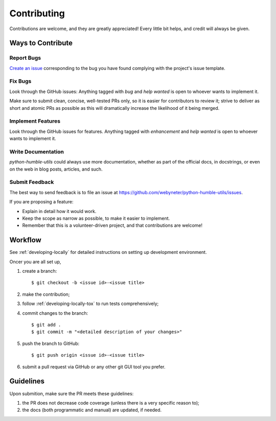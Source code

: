 .. highlight:: shell

.. _contributing:

Contributing
============

Contributions are welcome, and they are greatly appreciated! Every
little bit helps, and credit will always be given.



Ways to Contribute
------------------

Report Bugs
~~~~~~~~~~~

`Create an issue`_ corresponding to the bug you have found complying with the project's issue template.

.. _`Create an issue`: https://github.com/webyneter/python-humble-utils/issues


Fix Bugs
~~~~~~~~

Look through the GitHub issues: Anything tagged with `bug` and `help wanted` is open to whoever wants to implement it.

Make sure to submit clean, concise, well-tested PRs only, so it is easier for contributors to review it;
strive to deliver as short and atomic PRs as possible as this will dramatically increase the likelihood of it
being merged.


Implement Features
~~~~~~~~~~~~~~~~~~

Look through the GitHub issues for features. Anything tagged with `enhancement`
and `help wanted` is open to whoever wants to implement it.


Write Documentation
~~~~~~~~~~~~~~~~~~~

`python-humble-utils` could always use more documentation, whether as part of the
official docs, in docstrings, or even on the web in blog posts, articles, and such.


Submit Feedback
~~~~~~~~~~~~~~~

The best way to send feedback is to file an issue at https://github.com/webyneter/python-humble-utils/issues.

If you are proposing a feature:

* Explain in detail how it would work.
* Keep the scope as narrow as possible, to make it easier to implement.
* Remember that this is a volunteer-driven project, and that contributions
  are welcome!



Workflow
--------

See :ref:`developing-locally` for detailed instructions on setting up
development environment.

Oncer you are all set up,

#. create a branch::

    $ git checkout -b <issue id>-<issue title>

#. make the contribution;

#. follow :ref:`developing-locally-tox` to run tests comprehensively;

#. commit changes to the branch::

    $ git add .
    $ git commit -m "<detailed description of your changes>"

#. push the branch to GitHub::

    $ git push origin <issue id>-<issue title>

#. submit a pull request via GitHub or any other git GUI tool you prefer.

.. _`virtualenv`: https://virtualenv.pypa.io/en/stable/
.. _`virtualenvwrapper`: https://virtualenvwrapper.readthedocs.io/en/stable/



Guidelines
----------

Upon submition, make sure the PR meets these guidelines:

#. the PR does not decrease code coverage (unless there is a very specific reason to);
#. the docs (both programmatic and manual) are updated, if needed.
